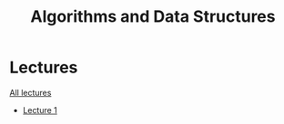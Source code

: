 #+title: Algorithms and Data Structures

* Lectures
[[https://conspects.iliay.ar/MTerm1/ads/lectures/all_lectures.pdf][All lectures]]
- [[https://conspects.iliay.ar/MTerm1/ads/lectures/1.pdf][Lecture 1]]
